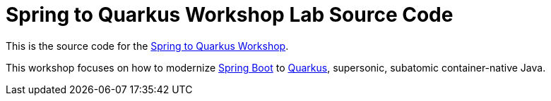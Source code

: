 = Spring to Quarkus Workshop Lab Source Code

This is the source code for the https://github.com/RedHat-Middleware-Workshops/spring2quarkus-workshop-labs[Spring to Quarkus Workshop].

This workshop focuses on how to modernize https://spring.io/projects/spring-boot[Spring Boot] to https://quarkus.io[Quarkus], supersonic, subatomic container-native Java.

